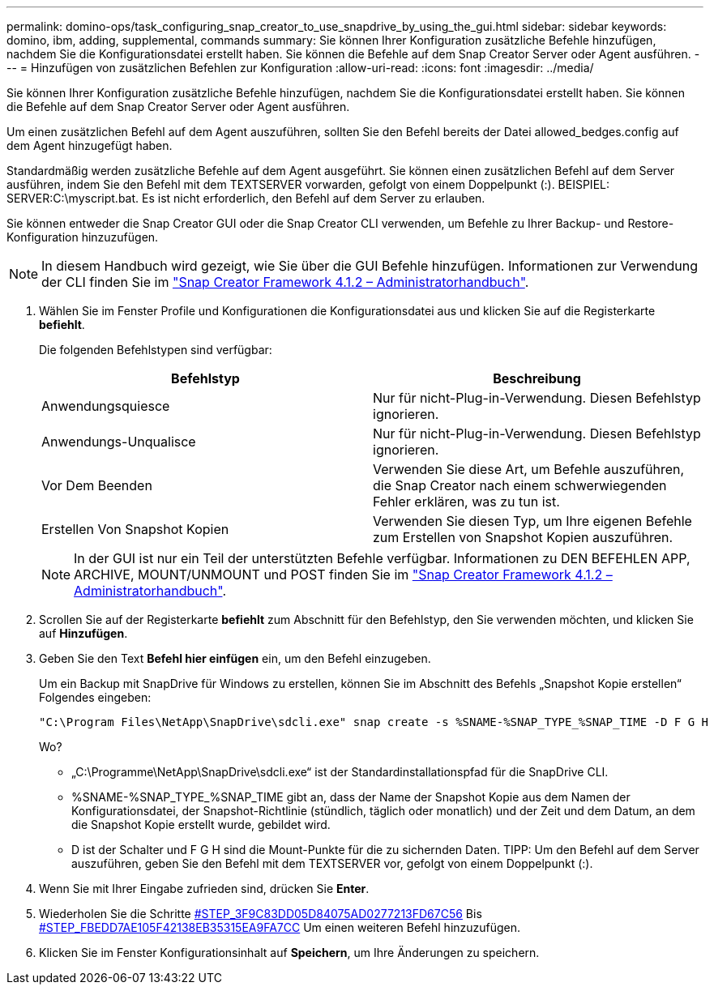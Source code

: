 ---
permalink: domino-ops/task_configuring_snap_creator_to_use_snapdrive_by_using_the_gui.html 
sidebar: sidebar 
keywords: domino, ibm, adding, supplemental, commands 
summary: Sie können Ihrer Konfiguration zusätzliche Befehle hinzufügen, nachdem Sie die Konfigurationsdatei erstellt haben. Sie können die Befehle auf dem Snap Creator Server oder Agent ausführen. 
---
= Hinzufügen von zusätzlichen Befehlen zur Konfiguration
:allow-uri-read: 
:icons: font
:imagesdir: ../media/


[role="lead"]
Sie können Ihrer Konfiguration zusätzliche Befehle hinzufügen, nachdem Sie die Konfigurationsdatei erstellt haben. Sie können die Befehle auf dem Snap Creator Server oder Agent ausführen.

Um einen zusätzlichen Befehl auf dem Agent auszuführen, sollten Sie den Befehl bereits der Datei allowed_bedges.config auf dem Agent hinzugefügt haben.

Standardmäßig werden zusätzliche Befehle auf dem Agent ausgeführt. Sie können einen zusätzlichen Befehl auf dem Server ausführen, indem Sie den Befehl mit dem TEXTSERVER vorwarden, gefolgt von einem Doppelpunkt (:). BEISPIEL: SERVER:C:\myscript.bat. Es ist nicht erforderlich, den Befehl auf dem Server zu erlauben.

Sie können entweder die Snap Creator GUI oder die Snap Creator CLI verwenden, um Befehle zu Ihrer Backup- und Restore-Konfiguration hinzuzufügen.


NOTE: In diesem Handbuch wird gezeigt, wie Sie über die GUI Befehle hinzufügen. Informationen zur Verwendung der CLI finden Sie im https://library.netapp.com/ecm/ecm_download_file/ECMP12395422["Snap Creator Framework 4.1.2 – Administratorhandbuch"].

. Wählen Sie im Fenster Profile und Konfigurationen die Konfigurationsdatei aus und klicken Sie auf die Registerkarte *befiehlt*.
+
Die folgenden Befehlstypen sind verfügbar:

+
|===
| Befehlstyp | Beschreibung 


 a| 
Anwendungsquiesce
 a| 
Nur für nicht-Plug-in-Verwendung. Diesen Befehlstyp ignorieren.



 a| 
Anwendungs-Unqualisce
 a| 
Nur für nicht-Plug-in-Verwendung. Diesen Befehlstyp ignorieren.



 a| 
Vor Dem Beenden
 a| 
Verwenden Sie diese Art, um Befehle auszuführen, die Snap Creator nach einem schwerwiegenden Fehler erklären, was zu tun ist.



 a| 
Erstellen Von Snapshot Kopien
 a| 
Verwenden Sie diesen Typ, um Ihre eigenen Befehle zum Erstellen von Snapshot Kopien auszuführen.

|===
+

NOTE: In der GUI ist nur ein Teil der unterstützten Befehle verfügbar. Informationen zu DEN BEFEHLEN APP, ARCHIVE, MOUNT/UNMOUNT und POST finden Sie im link:https://library.netapp.com/ecm/ecm_download_file/ECMP12395422["Snap Creator Framework 4.1.2 – Administratorhandbuch"].

. Scrollen Sie auf der Registerkarte *befiehlt* zum Abschnitt für den Befehlstyp, den Sie verwenden möchten, und klicken Sie auf *Hinzufügen*.
. Geben Sie den Text *Befehl hier einfügen* ein, um den Befehl einzugeben.
+
Um ein Backup mit SnapDrive für Windows zu erstellen, können Sie im Abschnitt des Befehls „Snapshot Kopie erstellen“ Folgendes eingeben:

+
[listing]
----
"C:\Program Files\NetApp\SnapDrive\sdcli.exe" snap create -s %SNAME-%SNAP_TYPE_%SNAP_TIME -D F G H
----
+
Wo?

+
** „C:\Programme\NetApp\SnapDrive\sdcli.exe“ ist der Standardinstallationspfad für die SnapDrive CLI.
** %SNAME-%SNAP_TYPE_%SNAP_TIME gibt an, dass der Name der Snapshot Kopie aus dem Namen der Konfigurationsdatei, der Snapshot-Richtlinie (stündlich, täglich oder monatlich) und der Zeit und dem Datum, an dem die Snapshot Kopie erstellt wurde, gebildet wird.
** D ist der Schalter und F G H sind die Mount-Punkte für die zu sichernden Daten. TIPP: Um den Befehl auf dem Server auszuführen, geben Sie den Befehl mit dem TEXTSERVER vor, gefolgt von einem Doppelpunkt (:).


. Wenn Sie mit Ihrer Eingabe zufrieden sind, drücken Sie *Enter*.
. Wiederholen Sie die Schritte <<STEP_3F9C83DD05D84075AD0277213FD67C56,#STEP_3F9C83DD05D84075AD0277213FD67C56>> Bis <<STEP_FBEDD7AE105F42138EB35315EA9FA7CC,#STEP_FBEDD7AE105F42138EB35315EA9FA7CC>> Um einen weiteren Befehl hinzuzufügen.
. Klicken Sie im Fenster Konfigurationsinhalt auf *Speichern*, um Ihre Änderungen zu speichern.


